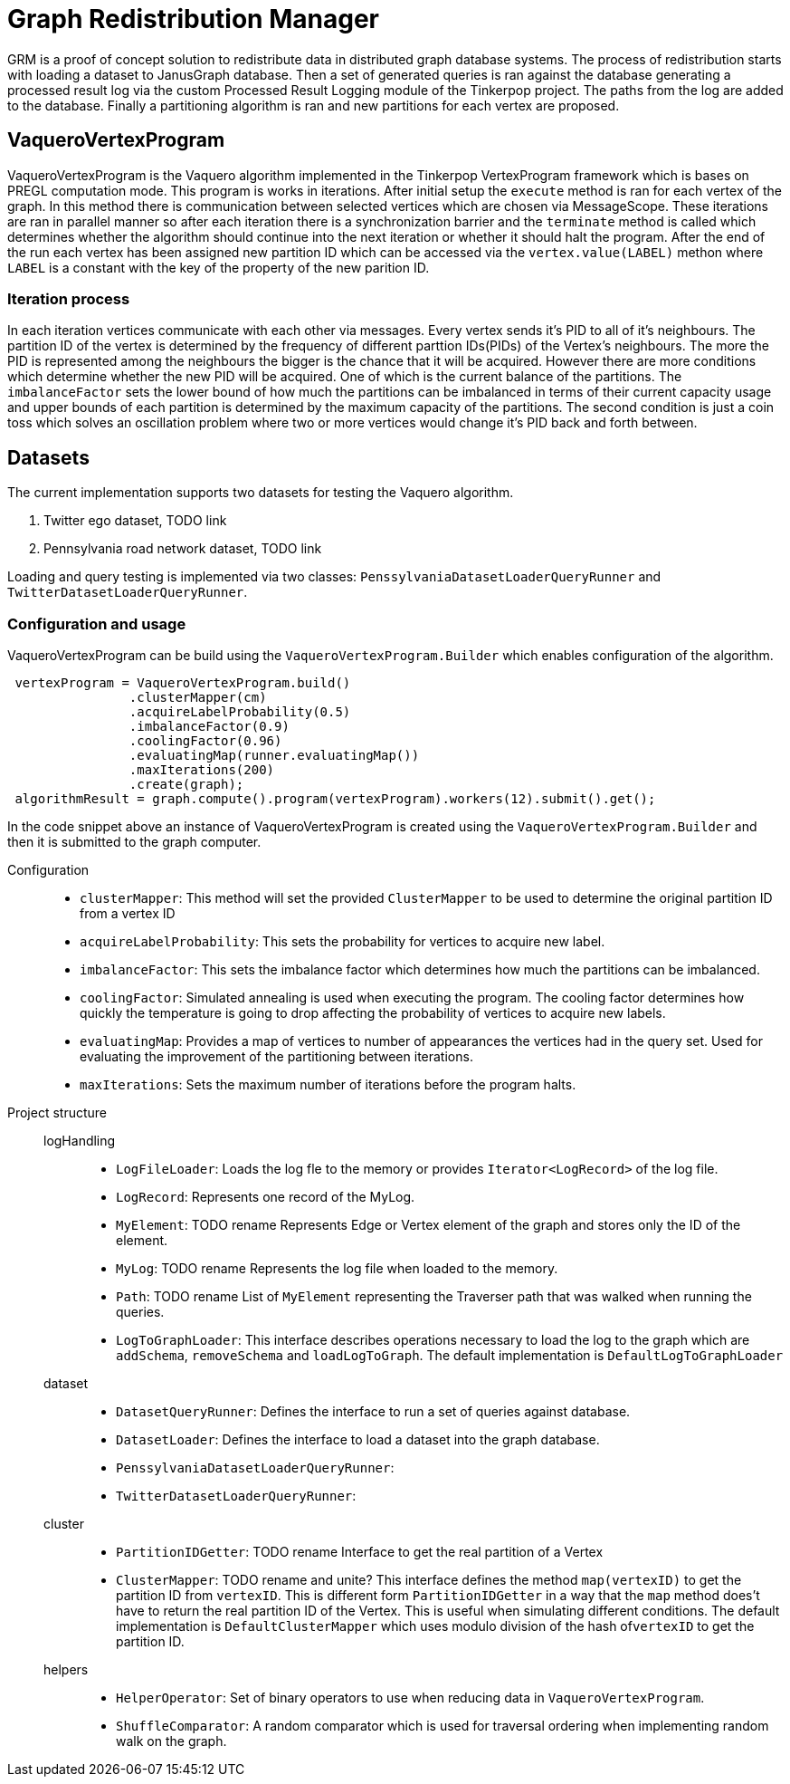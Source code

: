 = Graph Redistribution Manager

GRM is a proof of concept solution to redistribute data in distributed graph database systems.
The process of redistribution starts with loading a dataset to JanusGraph database. Then a set of generated queries is
ran against the database generating a processed result log via the custom Processed Result Logging module of the Tinkerpop project.
The paths from the log are added to the database. Finally a partitioning algorithm is ran and new partitions for each vertex are proposed.

== VaqueroVertexProgram

VaqueroVertexProgram is the Vaquero algorithm implemented in the Tinkerpop VertexProgram framework which is bases on PREGL computation mode.
This program is works in iterations. After initial setup the ```execute``` method is ran for each vertex of the graph.
In this method there is communication between selected vertices which are chosen via MessageScope. These iterations are ran
in parallel manner so after each iteration there is a synchronization barrier and the ```terminate``` method is called which
determines whether the algorithm should continue into the next iteration or whether it should halt the program. After the end of the run
each vertex has been assigned new partition ID which can be accessed via the ```vertex.value(LABEL)``` methon where ```LABEL```
is a constant with the key of the property of the new parition ID.

=== Iteration process
In each iteration vertices communicate with each other via messages. Every vertex sends it's PID to all of it's neighbours.
The partition ID of the vertex is determined by the frequency of different parttion IDs(PIDs) of the Vertex's neighbours. The more the PID is represented among the neighbours the bigger is the chance that it will be acquired. However there are more conditions which determine whether the new PID will be acquired. One of which is the current balance of the partitions. The ```imbalanceFactor``` sets the lower bound of how much the partitions can be imbalanced in terms of their current capacity usage and upper bounds of each partition is determined by the maximum capacity of the partitions. The second condition is just a coin toss which solves an oscillation problem where two or more vertices would change it's PID back and forth between.

== Datasets

The current implementation supports two datasets for testing the Vaquero algorithm.

  . Twitter ego dataset, TODO link
  . Pennsylvania road network dataset, TODO link

Loading and query testing is implemented via two classes: ```PenssylvaniaDatasetLoaderQueryRunner``` and ```TwitterDatasetLoaderQueryRunner```.

=== Configuration and usage
VaqueroVertexProgram can be build using the ```VaqueroVertexProgram.Builder``` which enables configuration of the algorithm.
[source,java]
----
 vertexProgram = VaqueroVertexProgram.build()
                .clusterMapper(cm)
                .acquireLabelProbability(0.5)
                .imbalanceFactor(0.9)
                .coolingFactor(0.96)
                .evaluatingMap(runner.evaluatingMap())
                .maxIterations(200)
                .create(graph);
 algorithmResult = graph.compute().program(vertexProgram).workers(12).submit().get();
----
In the code snippet above an instance of VaqueroVertexProgram is created using the ```VaqueroVertexProgram.Builder``` and then it is submitted to the graph computer.

Configuration::
  * ```clusterMapper```:
    This method will set the provided ```ClusterMapper``` to be used to determine the original partition
    ID from a vertex ID
  * ```acquireLabelProbability```: This sets the probability for vertices to acquire new label.
  * ```imbalanceFactor```: This sets the imbalance factor which determines how much the partitions can be imbalanced.
  * ```coolingFactor```: Simulated annealing is used when executing the program.
  The cooling factor determines how quickly the temperature is going to drop affecting the probability of vertices to acquire new labels.
  * ```evaluatingMap```: Provides a map of vertices to number of appearances the vertices had in the query set. Used for evaluating the improvement of the partitioning between iterations.
  * ```maxIterations```: Sets the maximum number of iterations before the program halts.

Project structure::
    logHandling:::
      * ```LogFileLoader```: Loads the log fle to the memory or provides ```Iterator<LogRecord>``` of the log file.
      * ```LogRecord```:  Represents one record of the MyLog.
      * ```MyElement```:  TODO rename Represents Edge or Vertex element of the graph and stores only the ID of the element.
      * ```MyLog```: TODO rename Represents the log file when loaded to the memory.
      * ```Path```: TODO rename List of ```MyElement``` representing the Traverser path that was walked when running the queries.
      * ```LogToGraphLoader```: This interface describes operations necessary to load the log to the graph  which are ```addSchema```, ```removeSchema``` and ```loadLogToGraph```. The default implementation is ```DefaultLogToGraphLoader```
    dataset:::
      * ```DatasetQueryRunner```: Defines the interface to run a set of queries against database.
      * ```DatasetLoader```: Defines the interface to load a dataset into the graph database.

      * ```PenssylvaniaDatasetLoaderQueryRunner```:

      * ```TwitterDatasetLoaderQueryRunner```:
    cluster:::
      * ```PartitionIDGetter```: TODO rename Interface to get the real partition of a Vertex
      * ```ClusterMapper```: TODO rename and unite?  This interface defines the method ```map(vertexID)``` to get the partition ID from ```vertexID```. This is different form ```PartitionIDGetter``` in a way that the ```map``` method does't have to return the real partition ID of the Vertex. This is useful when simulating different conditions. The default implementation is ```DefaultClusterMapper``` which uses modulo division of the hash of```vertexID``` to get the partition ID.
    helpers:::
      * ```HelperOperator```: Set of binary operators to use when reducing data in ```VaqueroVertexProgram```.
      * ```ShuffleComparator```: A random comparator which is used for traversal ordering when implementing random walk on the graph.
